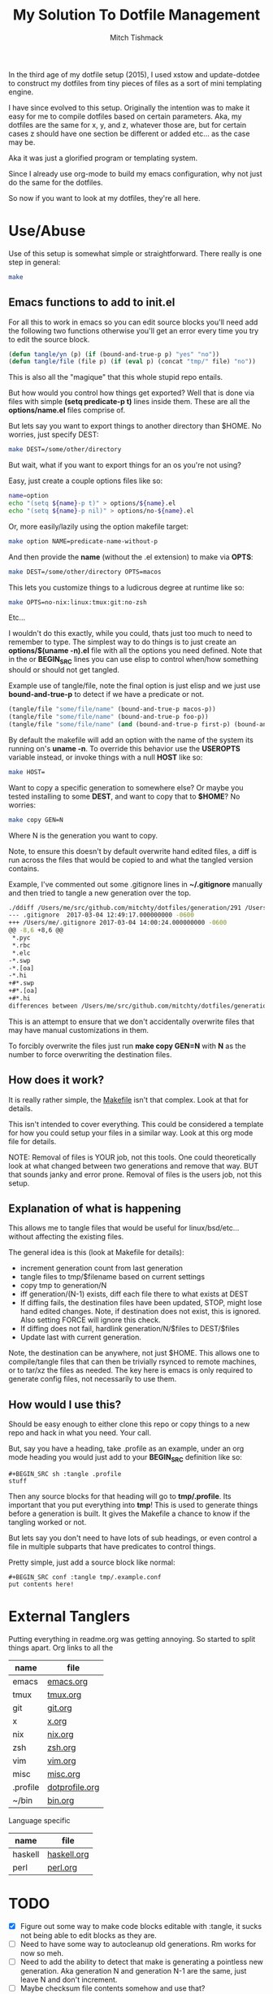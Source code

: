 #+TITLE: My Solution To Dotfile Management
#+AUTHOR: Mitch Tishmack
#+STARTUP: hidestars
#+STARTUP: odd
#+BABEL: :cache yes
#+PROPERTY: header-args :tangle yes :cache yes :comments no :padline no

In the third age of my dotfile setup (2015), I used xstow and update-dotdee to
construct my dotfiles from tiny pieces of files as a sort of mini templating
engine.

I have since evolved to this setup. Originally the intention was to make it easy
for me to compile dotfiles based on certain parameters. Aka, my dotfiles are the
same for x, y, and z, whatever those are, but for certain cases z should have
one section be different or added etc... as the case may be.

Aka it was just a glorified program or templating system.

Since I already use org-mode to build my emacs configuration, why not just do
the same for the dotfiles.

So now if you want to look at my dotfiles, they're all here.

* Use/Abuse

Use of this setup is somewhat simple or straightforward. There really is one
step in general:

#+BEGIN_SRC sh :tangle no
  make
#+END_SRC

** Emacs functions to add to init.el

For all this to work in emacs so you can edit source blocks you'll need add the
following two functions otherwise you'll get an error every time you try to edit
the source block.

#+BEGIN_SRC emacs-lisp :tangle no
  (defun tangle/yn (p) (if (bound-and-true-p p) "yes" "no"))
  (defun tangle/file (file p) (if (eval p) (concat "tmp/" file) "no"))
#+END_SRC

This is also all the "magique" that this whole stupid repo entails.

But how would you control how things get exported? Well that is done via files
with simple *(setq predicate-p t)* lines inside them. These are all the
*options/name.el* files comprise of.

But lets say you want to export things to another directory than $HOME. No
worries, just specify DEST:

#+BEGIN_SRC sh :tangle no
  make DEST=/some/other/directory
#+END_SRC

But wait, what if you want to export things for an os you're not using?

Easy, just create a couple options files like so:

#+BEGIN_SRC sh :tangle no
name=option
echo "(setq ${name}-p t)" > options/${name}.el
echo "(setq ${name}-p nil)" > options/no-${name}.el
#+END_SRC

Or, more easily/lazily using the option makefile target:

#+BEGIN_SRC sh :tangle no
make option NAME=predicate-name-without-p
#+END_SRC

And then provide the *name* (without the .el extension) to make via *OPTS*:

#+BEGIN_SRC sh :tangle no
  make DEST=/some/other/directory OPTS=macos
#+END_SRC

This lets you customize things to a ludicrous degree at runtime like so:

#+BEGIN_SRC sh :tangle no
  make OPTS=no-nix:linux:tmux:git:no-zsh
#+END_SRC

Etc...

I wouldn't do this exactly, while you could, thats just too much to need to
remember to type. The simplest way to do things is to just create an
*options/$(uname -n).el* file with all the options you need defined. Note that in
the or *BEGIN_SRC* lines you can use elisp to control when/how something should or
should not get tangled.

Example use of tangle/file, note the final option is just elisp and we just use
*bound-and-true-p* to detect if we have a predicate or not.

#+BEGIN_SRC emacs-lisp :tangle no
  (tangle/file "some/file/name" (bound-and-true-p macos-p))
  (tangle/file "some/file/name" (bound-and-true-p foo-p))
  (tangle/file "some/file/name" (and (bound-and-true-p first-p) (bound-and-true-p second-p)))
#+END_SRC

By default the makefile will add an option with the name of the system its
running on's *uname -n*. To override this behavior use the *USEROPTS* variable
instead, or invoke things with a null *HOST* like so:

#+BEGIN_SRC sh :tangle no
  make HOST=
#+END_SRC

Want to copy a specific generation to somewhere else? Or maybe you tested
installing to some *DEST*, and want to copy that to *$HOME*? No worries:

#+BEGIN_SRC sh :tangle no
  make copy GEN=N
#+END_SRC

Where N is the generation you want to copy.

Note, to ensure this doesn't by default overwrite hand edited files, a diff is
run across the files that would be copied to and what the tangled version
contains.

Example, I've commented out some .gitignore lines in *~/.gitignore* manually and
then tried to tangle a new generation over the top.

#+BEGIN_SRC sh :tangle no
./ddiff /Users/me/src/github.com/mitchty/dotfiles/generation/291 /Users/me
--- .gitignore  2017-03-04 12:49:17.000000000 -0600
+++ /Users/me/.gitignore 2017-03-04 14:00:24.000000000 -0600
@@ -8,6 +8,6 @@
 *.pyc
 *.rbc
 *.elc
-*.swp
-*.[oa]
-*.hi
+#*.swp
+#*.[oa]
+#*.hi
differences between /Users/me/src/github.com/mitchty/dotfiles/generation/291 and /Users/me
#+END_SRC

This is an attempt to ensure that we don't accidentally overwrite files that may
have manual customizations in them.

To forcibly overwrite the files just run *make copy GEN=N* with *N* as the number to
force overwriting the destination files.

** How does it work?

It is really rather simple, the [[file:Makefile][Makefile]] isn't that complex. Look at that for
details.

This isn't intended to cover everything. This could be considered a template for
how you could setup your files in a similar way. Look at this org mode file for
details.

NOTE: Removal of files is YOUR job, not this tools. One could theoretically look
at what changed between two generations and remove that way. BUT that sounds
janky and error prone. Removal of files is the users job, not this setup.

** Explanation of what is happening

This allows me to tangle files that would be useful for linux/bsd/etc... without
affecting the existing files.

The general idea is this (look at Makefile for details):
- increment generation count from last generation
- tangle files to tmp/$filename based on current settings
- copy tmp to generation/N
- iff generation/(N-1) exists, diff each file there to what exists at DEST
- If diffing fails, the destination files have been updated, STOP, might lose
  hand edited changes. Note, if destination does not exist, this is ignored.
  Also setting FORCE will ignore this check.
- If diffing does not fail, hardlink generation/N/$files to DEST/$files
- Update last with current generation.

Note, the destination can be anywhere, not just $HOME. This allows one to
compile/tangle files that can then be trivially rsynced to remote machines, or
to tar/xz the files as needed. The key here is emacs is only required to
generate config files, not necessarily to use them.

** How would I use this?

Should be easy enough to either clone this repo or copy things to a new repo and
hack in what you need. Your call.

But, say you have a heading, take .profile as an example, under an org mode
heading you would just add to your *BEGIN_SRC* definition like so:

#+BEGIN_SRC text :tangle no
  #+BEGIN_SRC sh :tangle .profile
  stuff
  #+END_SRC
#+END_SRC

Then any source blocks for that heading will go to *tmp/.profile*. Its important
that you put everything into *tmp*! This is used to generate things before a
generation is built. It gives the Makefile a chance to know if the tangling
worked or not.

But lets say you don't need to have lots of sub headings, or even control a file
in multiple subparts that have predicates to control things.

Pretty simple, just add a source block like normal:
#+BEGIN_SRC text :tangle no
  #+BEGIN_SRC conf :tangle tmp/.example.conf
  put contents here!
  #+END_SRC
#+END_SRC

* External Tanglers

Putting everything in readme.org was getting annoying. So started to split
things apart. Org links to all the


| name     | file           |
|----------+----------------|
| emacs    | [[file:emacs.org][emacs.org]]      |
| tmux     | [[file:tmux.org][tmux.org]]       |
| git      | [[file:git.org][git.org]]        |
| x        | [[file:x.org][x.org]]          |
| nix      | [[file:nix.org][nix.org]]        |
| zsh      | [[file:zsh.org][zsh.org]]        |
| vim      | [[file:vim.org][vim.org]]        |
| misc     | [[file:misc.org][misc.org]]       |
| .profile | [[file:dotprofile.org][dotprofile.org]] |
| ~/bin    | [[file:bin.org][bin.org]]        |

Language specific

| name    | file        |
|---------+-------------|
| haskell | [[file:haskell.org][haskell.org]] |
| perl    | [[file:perl.org][perl.org]]    |

* TODO
- [X] Figure out some way to make code blocks editable with :tangle, it sucks not being able to edit blocks as they are.
- [ ] Need to have some way to autocleanup old generations. Rm works for now so meh.
- [ ] Need to add the ability to detect that make is generating a pointless new generation. Aka generation N and generation N-1 are the same, just leave N and don't increment.
- [ ] Maybe checksum file contents somehow and use that?
- [ ] More? For now its functional.

* Reference for babel stuff

Found this STUPID useful for constructing the tangle stuff.

[[https://raw.githubusercontent.com/eschulte/babel-dev/master/scraps.org][babel scraps link]]
